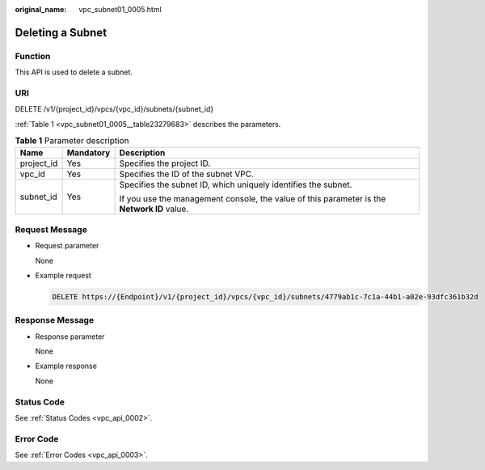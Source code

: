 :original_name: vpc_subnet01_0005.html

.. _vpc_subnet01_0005:

Deleting a Subnet
=================

Function
--------

This API is used to delete a subnet.

URI
---

DELETE /v1/{project_id}/vpcs/{vpc_id}/subnets/{subnet_id}

:ref:`Table 1 <vpc_subnet01_0005__table23279683>` describes the parameters.

.. _vpc_subnet01_0005__table23279683:

.. table:: **Table 1** Parameter description

   +-----------------------+-----------------------+---------------------------------------------------------------------------------------------+
   | Name                  | Mandatory             | Description                                                                                 |
   +=======================+=======================+=============================================================================================+
   | project_id            | Yes                   | Specifies the project ID.                                                                   |
   +-----------------------+-----------------------+---------------------------------------------------------------------------------------------+
   | vpc_id                | Yes                   | Specifies the ID of the subnet VPC.                                                         |
   +-----------------------+-----------------------+---------------------------------------------------------------------------------------------+
   | subnet_id             | Yes                   | Specifies the subnet ID, which uniquely identifies the subnet.                              |
   |                       |                       |                                                                                             |
   |                       |                       | If you use the management console, the value of this parameter is the **Network ID** value. |
   +-----------------------+-----------------------+---------------------------------------------------------------------------------------------+

Request Message
---------------

-  Request parameter

   None

-  Example request

   .. code-block:: text

      DELETE https://{Endpoint}/v1/{project_id}/vpcs/{vpc_id}/subnets/4779ab1c-7c1a-44b1-a02e-93dfc361b32d

Response Message
----------------

-  Response parameter

   None

-  Example response

   None

Status Code
-----------

See :ref:`Status Codes <vpc_api_0002>`.

Error Code
----------

See :ref:`Error Codes <vpc_api_0003>`.
